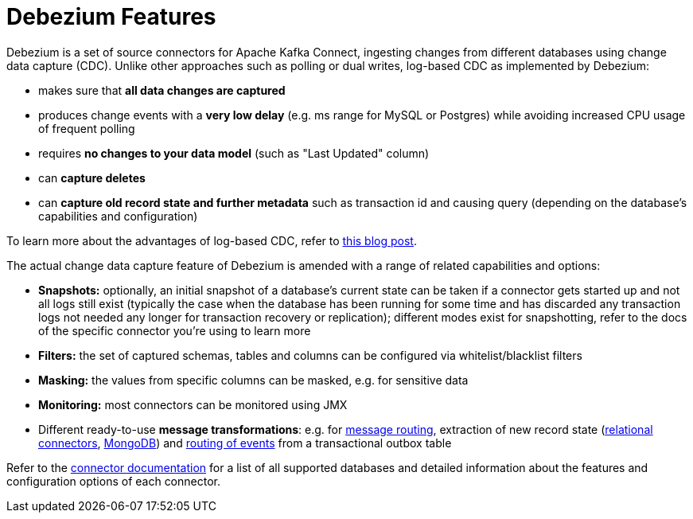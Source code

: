 = Debezium Features
:awestruct-layout: doc
:linkattrs:
:icons: font

Debezium is a set of source connectors for Apache Kafka Connect,
ingesting changes from different databases using change data capture (CDC).
Unlike other approaches such as polling or dual writes,
log-based CDC as implemented by Debezium:

* makes sure that *all data changes are captured*
* produces change events with a *very low delay* (e.g. ms range for MySQL or Postgres) while avoiding increased CPU usage of frequent polling
* requires *no changes to your data model* (such as "Last Updated" column)
* can *capture deletes*
* can *capture old record state and further metadata* such as transaction id and causing query (depending on the database's capabilities and configuration)

To learn more about the advantages of log-based CDC,
refer to link:/blog/2018/07/19/advantages-of-log-based-change-data-capture/[this blog post].

The actual change data capture feature of Debezium is amended with a range of related capabilities and options:

* *Snapshots:* optionally, an initial snapshot of a database's current state can be taken if a connector gets started up and not all logs still exist (typically the case when the database has been running for some time and has discarded any transaction logs not needed any longer for transaction recovery or replication);
different modes exist for snapshotting, refer to the docs of the specific connector you're using to learn more
* *Filters:* the set of captured schemas, tables and columns can be configured via whitelist/blacklist filters
* *Masking:* the values from specific columns can be masked, e.g. for sensitive data
* *Monitoring:* most connectors can be monitored using JMX
* Different ready-to-use *message transformations*:
e.g. for link:/docs/configuration/topic-routing/[message routing],
extraction of new record state (link:/docs/configuration/event-flattening[relational connectors], link:/docs/configuration/mongodb-event-flattening/[MongoDB])
and link:/docs/configuration/outbox-event-router/[routing of events] from a transactional outbox table

Refer to the link:/docs/connectors/[connector documentation] for a list of all supported databases and detailed information about the features and configuration options of each connector.
